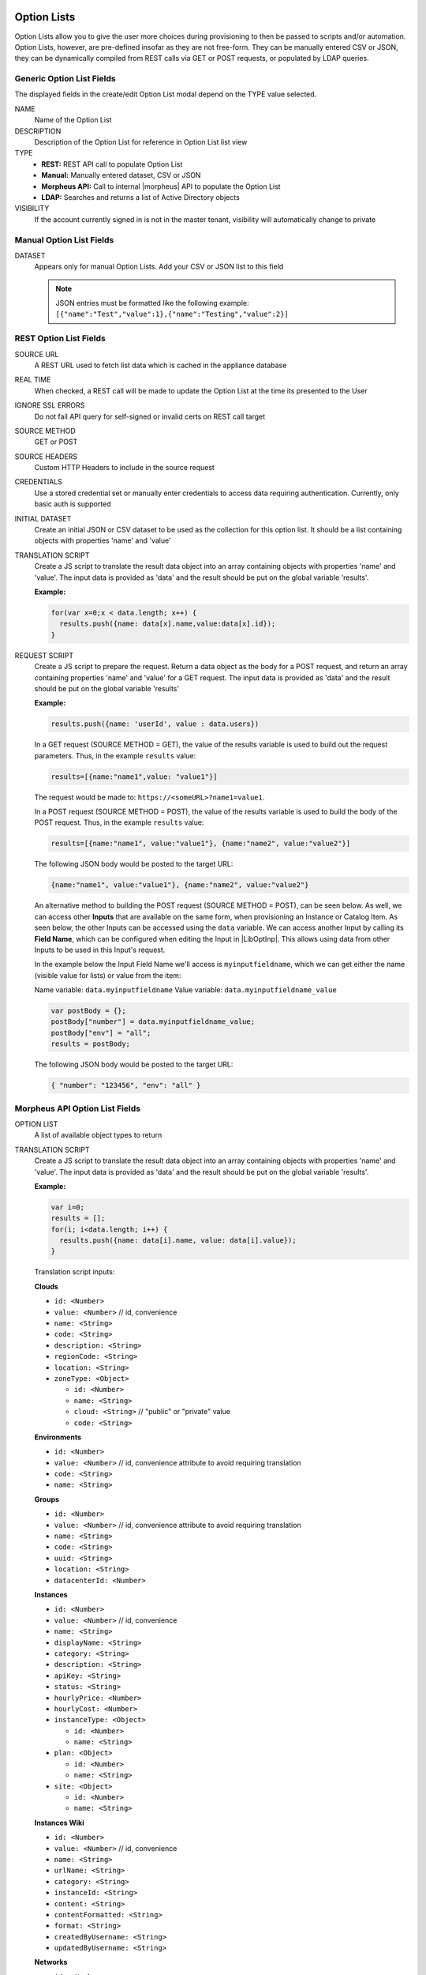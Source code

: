 Option Lists
------------

Option Lists allow you to give the user more choices during provisioning to then be passed to scripts and/or automation.  Option Lists, however, are pre-defined insofar as they are not free-form. They can be manually entered CSV or JSON, they can be dynamically compiled from REST calls via GET or POST requests, or populated by LDAP queries.

.. image:: /images/provisioning/library/newOptionList.png
   :align: center
   :scale: 90%

Generic Option List Fields
^^^^^^^^^^^^^^^^^^^^^^^^^^

The displayed fields in the create/edit Option List modal depend on the TYPE value selected.

NAME
  Name of the Option List
DESCRIPTION
  Description of the Option List for reference in Option List list view
TYPE
  - **REST:** REST API call to populate Option List
  - **Manual:** Manually entered dataset, CSV or JSON
  - **Morpheus API:** Call to internal |morpheus| API to populate the Option List
  - **LDAP:** Searches and returns a list of Active Directory objects
VISIBILITY
  If the account currently signed in is not in the master tenant, visibility will automatically change to private

Manual Option List Fields
^^^^^^^^^^^^^^^^^^^^^^^^^

DATASET
  Appears only for manual Option Lists. Add your CSV or JSON list to this field

  .. NOTE:: JSON entries must be formatted like the following example: ``[{"name":"Test","value":1},{"name":"Testing","value":2}]``


REST Option List Fields
^^^^^^^^^^^^^^^^^^^^^^^

SOURCE URL
  A REST URL used to fetch list data which is cached in the appliance database
REAL TIME
  When checked, a REST call will be made to update the Option List at the time its presented to the User
IGNORE SSL ERRORS
  Do not fail API query for self-signed or invalid certs on REST call target
SOURCE METHOD
  GET or POST
SOURCE HEADERS
  Custom HTTP Headers to include in the source request
CREDENTIALS
  Use a stored credential set or manually enter credentials to access data requiring authentication. Currently, only basic auth is supported
INITIAL DATASET
  Create an initial JSON or CSV dataset to be used as the collection for this option list. It should be a list containing objects with properties 'name' and 'value'
TRANSLATION SCRIPT
  Create a JS script to translate the result data object into an array containing objects with properties 'name' and 'value'. The input data is provided as 'data' and the result should be put on the global variable 'results'.

  **Example:**

  .. code-block:: javascript

    for(var x=0;x < data.length; x++) {
      results.push({name: data[x].name,value:data[x].id});
    }

REQUEST SCRIPT
  Create a JS script to prepare the request. Return a data object as the body for a POST request, and return an array containing properties 'name' and 'value' for a GET request. The input data is provided as 'data' and the result should be put on the global variable 'results'

  **Example:**

  .. code-block:: javascript

    results.push({name: 'userId', value : data.users})

  In a GET request (SOURCE METHOD = GET), the value of the results variable is used to build out the request parameters. Thus, in the example ``results`` value:

  .. code-block:: javascript

    results=[{name:"name1",value: "value1"}]

  The request would be made to: ``https://<someURL>?name1=value1``.

  In a POST request (SOURCE METHOD = POST), the value of the results variable is used to build the body of the POST request. Thus, in the example ``results`` value:

  .. code-block:: javascript

    results=[{name:"name1", value:"value1"}, {name:"name2", value:"value2"}]

  The following JSON body would be posted to the target URL:

  .. code-block:: javascript

    {name:"name1", value:"value1"}, {name:"name2", value:"value2"}

  An alternative method to building the POST request (SOURCE METHOD = POST), can be seen below.  As well, we can access other **Inputs** that are available on the same form, when provisioning an Instance or Catalog Item.
  As seen below, the other Inputs can be accessed using the ``data`` variable.  We can access another Input by calling its **Field Name**, which can be configured when editing the Input in |LibOptInp|.  This allows using
  data from other Inputs to be used in this Input's request.
  
  In the example below the Input Field Name we'll access is ``myinputfieldname``, which we can get either the name (visible value for lists) or value from the item:

  Name variable:  ``data.myinputfieldname``  
  Value variable:  ``data.myinputfieldname_value``

  .. code-block:: javascript

    var postBody = {};
    postBody["number"] = data.myinputfieldname_value;
    postBody["env"] = "all";
    results = postBody;

  The following JSON body would be posted to the target URL:

  .. code-block:: javascript

    { "number": "123456", "env": "all" }


Morpheus API Option List Fields
^^^^^^^^^^^^^^^^^^^^^^^^^^^^^^^
OPTION LIST
  A list of available object types to return
TRANSLATION SCRIPT
  Create a JS script to translate the result data object into an array containing objects with properties 'name' and 'value'. The input data is provided as 'data' and the result should be put on the global variable 'results'.

  **Example:**

  .. code-block:: javascript

    var i=0;
    results = [];
    for(i; i<data.length; i++) {
      results.push({name: data[i].name, value: data[i].value});
    }

  Translation script inputs:

  **Clouds**

  - ``id: <Number>``
  - ``value: <Number>`` // id, convenience
  - ``name: <String>``
  - ``code: <String>``
  - ``description: <String>``
  - ``regionCode: <String>``
  - ``location: <String>``
  - ``zoneType: <Object>``

    - ``id: <Number>``
    - ``name: <String>``
    - ``cloud: <String>`` // "public" or "private" value
    - ``code: <String>``

  **Environments**

  - ``id: <Number>``
  - ``value: <Number>`` // id, convenience attribute to avoid requiring translation
  - ``code: <String>``
  - ``name: <String>``

  **Groups**

  - ``id: <Number>``
  - ``value: <Number>`` // id, convenience attribute to avoid requiring translation
  - ``name: <String>``
  - ``code: <String>``
  - ``uuid: <String>``
  - ``location: <String>``
  - ``datacenterId: <Number>``

  **Instances**

  - ``id: <Number>``
  - ``value: <Number>`` // id, convenience
  - ``name: <String>``
  - ``displayName: <String>``
  - ``category: <String>``
  - ``description: <String>``
  - ``apiKey: <String>``
  - ``status: <String>``
  - ``hourlyPrice: <Number>``
  - ``hourlyCost: <Number>``
  - ``instanceType: <Object>``

    - ``id: <Number>``
    - ``name: <String>``

  - ``plan: <Object>``

    - ``id: <Number>``
    - ``name: <String>``

  - ``site: <Object>``

    - ``id: <Number>``
    - ``name: <String>``

  **Instances Wiki**

  - ``id: <Number>``
  - ``value: <Number>`` // id, convenience
  - ``name: <String>``
  - ``urlName: <String>``
  - ``category: <String>``
  - ``instanceId: <String>``
  - ``content: <String>``
  - ``contentFormatted: <String>``
  - ``format: <String>``
  - ``createdByUsername: <String>``
  - ``updatedByUsername: <String>``

  **Networks**

  - ``id: <Number>``
  - ``value: <Number>`` // id, convenience
  - ``code: <String>``
  - ``category: <String>``
  - ``name: <String>``
  - ``status: <String>``
  - ``cloudId: <Number>``
  - ``groupId: <Number>``
  - ``networkType:<Object>``

    - ``id: <Number>``
    - ``code: <String>``
    - ``name: <String>``

  - ``externalId: <String>``
  - ``externalNetworkType: <String>``
  - ``networkDomain: <Object>``

    - ``id: <Number>``
    - ``name: <String>``

  - ``networkPool: <Object>``

    - ``id: <Number>``
    - ``name: <String>``

  - ``createdBy: <String>``

  **Plans**

  - ``id: <Number>``
  - ``value: <Number>`` // id, convenience
  - ``code: <String>``
  - ``name: <String>``
  - ``storage: <Integer, bytes>``
  - ``memory: <Integer, bytes>``
  - ``cores: <Number>``

  **Resource Pools**

  - ``id: <Number>``
  - ``value: <Number>`` // id, convenience
  - ``code: <String>``
  - ``externalId: <String>``
  - ``name: <String>``
  - ``serverGroupId: <Number>``
  - ``status: <String>``
  - ``regionCode: <String>``
  - ``parentPoolId: <Number>``
  - ``type: <String>``

  **Security Groups**

  - ``id: <Number>``
  - ``value: <Number>`` // id, convenience
  - ``code: <String>``
  - ``name: <String>``
  - ``externalType: <String>``
  - ``externalId: <String>``
  - ``cloudId: <Number>``
  - ``scopeMode: <String>``
  - ``scopeId: <Number>``

  **Servers**

  - ``id: <Number>``
  - ``value: <Number>`` // id, convenience
  - ``name: <String>``
  - ``displayName: <String>``
  - ``description: <String>``
  - ``category: <String>``
  - ``osType: <String>``
  - ``powerState: <String>``
  - ``lastStats: <String>``
  - ``zone: <Object>``

    - ``id: <Number>``
    - ``name: <String>``

  - ``capacityInfo: <Object>``

    - ``maxStorage: <Integer, bytes>``
    - ``maxMemory: <Integer, bytes>``
    - ``maxCores: <Number>``
    - ``usedMemory: <Integer, bytes>``
    - ``usedStorage: <Integer, bytes>``

  - ``computeServerType: <Object>``

    - ``id: <Number>``
    - ``name: <String>``
    - ``nodeType: <String>``
    - ``vmHypervisor: <String>``
    - ``containerHypervisor: <String>``

  **Servers Wiki**

  - ``id: <Number>``
  - ``value: <Number>`` // id, convenience
  - ``name: <String>``
  - ``urlName: <String>``
  - ``category: <String>``
  - ``serverId: <String>``
  - ``content: <String>``
  - ``contentFormatted: <String>``
  - ``format: <String>``
  - ``createdByUsername: <String>``
  - ``updatedByUsername: <String>``

REQUEST SCRIPT
  The request script is used differently for Morpheus API Option List types. A Morpheus API option list type will use an internal API to return a list of objects instead of performing HTTP(S) requests to the Morpheus API. Due to this approach, the results object will not be used to generate query parameters or a JSON body. The results object will instead be used to contain a map of accepted key:value pairs that can be used to filter, sort and order the list of objects that get returned.

  Below is a list of accepted ``key:value`` pairs for each object type:

  **Generic options available for all object types**

  - ``max: <integer>`` // Maximum number of results to return. Default: 25
  - ``offset: <integer>`` // Offset for returned results. Default: 0
  - ``sort: <string>`` // Field to sort on. Default: 'name'
  - ``order: <string>`` // Order of returned values. Accepted values: 'asc', 'desc'. Default: 'asc'

    **Example:** ``results = {max: 5, order : 'desc'}``

  **Networks**

  - ``zoneId``
  - ``siteId``
  - ``planId``
  - ``provisionTypeId: <Number>`` // Id of the provision type (technology), filters to only networks associated with this provision type
  - ``layoutId: <Number>`` // Id of an Instance Layout, ignored if provisionTypeId is supplied, otherwise used to look up the provision type
  - ``poolId: <Number>`` // Id of a network pool, filters to only networks within the specified network pool

  **Instance Networks**

  Contains same options for Networks Morpheus API but pre-filtered for Networks applicable to a selected Instance Type.
   - ``phrase : <string>`` // Fuzzy matches phrase on wiki name, urlName and content

  **Plans**

  - ``zoneId``
  - ``siteId``
  - ``layoutId``
  - ``provisionTypeId: <Number>`` // Id of the provision type (technology), filters to only plans associated with this provision type

  **Resource Pools**

  - ``zoneId``
  - ``siteId``
  - ``planId``
  - ``layoutId: <Number>`` // Id of an Instance Layout, used to get the associated provision type and filter to that provision type

  **Security Groups**

  - ``zoneId`` // required
  - ``poolId``

  **Clouds**

  - ``zoneId : <integer>``  // Database ID of cloud to return
  - ``tenantId : <integer>`` // Database ID of tenant where clouds are added. Filters to only clouds added within the specified tenant. Only available in Master Tenant
  - ``zoneTypeId : <integer>`` // Database ID of cloud type. Filters to only clouds with the specified cloud type
  - ``siteId : <integer>`` // Database ID of group. Filters to only clouds within the specified group
  - ``tagName : <string>`` // Filters to clouds with servers with tags containing the tagName
  - ``tagValue : <mixed>`` // Requires tagName. Filters to clouds with servers that have tags containing the tagName and specified tagValue
  - ``phrase : <string>`` // Fuzzy matches phrase on cloud name and description

    **Example:** ``results = {tenantId: 1, siteId: 1, tagName: "morpheus"}``

  **Instance Types Clouds**

  Contains same options for Clouds Morpheus API type but pre-filtered for Clouds applicable to a selected Instance Type.
   - ``phrase : <string>`` // Fuzzy matches phrase on wiki name, urlName and content

  **Instances**

  - ``appsId : <integer>`` // Database ID of app to filter by. Returns instances linked to the app
  - ``tenantId : <integer>`` // Database ID of tenant where instances are located. Filters to only instances within the specified tenant. Only available in Master Tenant
  - ``serverId : <integer>`` // Database ID of server. Filters to the instance that contains the specified server 
  - ``tagName : <string>`` // Filters to instances with tags containing the tagName
  - ``tagValue : <mixed>`` // Requires tagName. Filters to instances with tags containing the tagName and specified tagValue
  - ``phrase : <string>`` // Fuzzy matches phrase on instance name and description

    **Example:** ``results = {tenantId:1, phrase: "ha"}``

  **Groups**

  - ``tenantId : <integer>`` // Database ID of tenant where groups are located. Filters to only groups added within the specified tenant. Only available in Master Tenant
  - ``zoneTypeId : <integer>`` Database ID of cloud type. Filters to only groups that contain clouds with the specified cloud type
  - ``zoneId : <integer>``  // Database ID of cloud. Filters to only groups that contain the cloud with the specified ID
  - ``siteId : <integer>`` // Database ID of group to return
  - ``phrase : <string>`` // Fuzzy matches phrase on group name and location.

  **Servers**

  - ``tenantId : <integer>`` // Database ID of tenant where servers are located. Filters to only servers within the specified tenant. Only available in Master Tenant
  - ``serverId : <integer>`` // Database ID of server. Filters to the server specified by the ID
  - ``siteZoneId : <integer>`` // Database ID of cloud. Filters to servers contained within the specified cloud
  - ``serverType : <string>`` // Type of server. Accepted values: 'host', 'baremetal', 'vm'
  - ``siteId : <integer>`` // Database ID of group. Filters to only servers contained within clouds that are added in the specified group
  - ``tagName : <string>`` // Filters to servers with tags containing the tagName
  - ``tagValue : <mixed>`` // Requires tagName. Filters to servers with tags containing the tagName and specified tagValue
  - ``phrase : <string>`` // Fuzzy matches phrase on server name and description.

    **Example:** ``results = {max: 50, siteZoneId : 3}``

  **Instances Wiki**

  Contains same options for Instances Morpheus API type.
   - ``phrase : <string>`` // Fuzzy matches phrase on wiki name, urlName and content

  **Servers Wiki**

  Contains same options for Servers Morpheus API type.
   - ``phrase : <string>`` // Fuzzy matches phrase on wiki name, urlName and content

LDAP Option List Fields
^^^^^^^^^^^^^^^^^^^^^^^

LDAP URL
  The URL pointing to the LDAP server
USERNAME
  The fully qualified username (with @ suffix syntax) for the binding account
PASSWORD
  The password for the above account
LDAP Query
  The LDAP query to pull the appropriate objects. See the next section for an example use case
TRANSLATION SCRIPT
  Create a JS script to translate the result data object into an array containing objects with properties 'name' and 'value'. The input data is provided as 'data' and the result should be put on the global variable 'results'.

.. NOTE:: Option Lists are set on one or multiple ``Select List`` or ``Typeahead`` Inputs. The Input is then set on an Instance Type, Layout, Cluster Layout, and/or Operational Workflow for input during provisioning or execution.


LDAP Query Variables 
--------------------

The current user and dependant parameters are loaded into the query using the <%=phrase%> syntax.

.. code-block:: bash
   :caption: LDAP Query Variables (Example <%=user.email%>)

    user { 
       accountId,
       attributes,
       displayName,
       email,
       firstName,
       id,
       lastName,
       linuxUsername,
       username,
       windowsUsername
    }
    customOptions {
       fieldName
    }

Creating an Option List Based on an LDAP Query
----------------------------------------------

In Morpheus version 4.2.1 and higher, Option Lists can be populated from LDAP queries. This gives users the ability to search Active Directory, capture objects, and present them as custom options where needed.

It's recommended that you connect LDAP-type Option Lists to Typeahead-type Inputs as the list of returned selections can be very large. This also allows you to select multiple options from the list, presuming you've allowed for that when creating the Input.

Populating LDAP-type Option Lists requires knowledge of LDAP query syntax. This guide provides one example and there are many publicly-available resources for help writing additional queries.

1. Create a new Option List (|LibOptOpt| > ADD)

2. Enter a name for the new LDAP Option List

3. Change the Type value to LDAP and the relevant fields will appear as shown in the screenshot:

4. Enter the LDAP URL in the following format (an example is also shown as a placeholder in the UI form field):

   .. code-block:: bash

     ldap[s]://<hostname>:<port>/<base_dn>

5. Enter the fully qualified username with @ suffix syntax, such as: `user@ad.mycompany.com`

6. Enter the account password

7. Enter your LDAP query. You can even inject variables into your query structure to query based on the value the user has entered into the typeahead field as shown in the example below:

   .. code-block:: bash

     (&(objectClass=user)(cn=<%=phrase%>*))

8. Finally, enter a translation script which will convert the returned LDAP object into a list of name:value pairs you can work with in Morpheus. The example script below shows the user DisplayName and sets the value to the SAMAccountName:

   .. code-block:: javascript

     for(var x=0;x < data.length ; x++) {

       var row = data[x];
       var a = {};

       if(row.displayName != null) {
         a['name'] = row.displayName;

       } else {

         a['name'] = row.sAMAccountName;

       }

       a['value'] = row.sAMAccountName;
       results.push(a);

     }

9. Click :guilabel:`SAVE CHANGES`

   .. image:: /images/provisioning/library/ldap_option_list.png
     :scale: 40%
